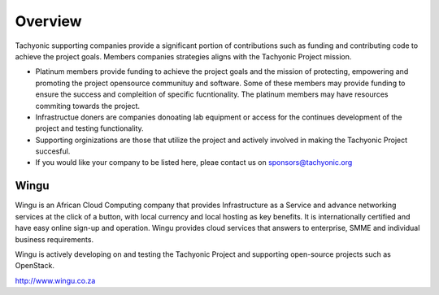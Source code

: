 
Overview
========

Tachyonic supporting companies provide a significant portion of contributions such as funding and contributing code to achieve the project goals. Members companies strategies aligns with the Tachyonic Project mission. 

* Platinum members provide funding to achieve the project goals and the mission of protecting, empowering and promoting the project opensource communituy and software. Some of these members may provide funding to ensure the success and compleition of specific fucntionality. The platinum members may have resources commiting towards the project.

* Infrastructue doners are companies donoating lab equipment or access for the continues development of the project and testing functionality.

* Supporting orginizations are those that utilize the project and actively involved in making the Tachyonic Project succesful.

* If you would like your company to be listed here, pleae contact us on sponsors@tachyonic.org

Wingu
~~~~~
Wingu is an African Cloud Computing company that provides Infrastructure as a Service and advance networking services at the click of a button, with local currency and local hosting as key benefits. It is internationally certified and have easy online sign-up and operation. Wingu provides cloud services that answers to enterprise, SMME and individual business requirements.

Wingu is actively developing on and testing the Tachyonic Project and supporting open-source projects such as OpenStack.

.. image:: /static/tachweb/wingu.png

http://www.wingu.co.za


